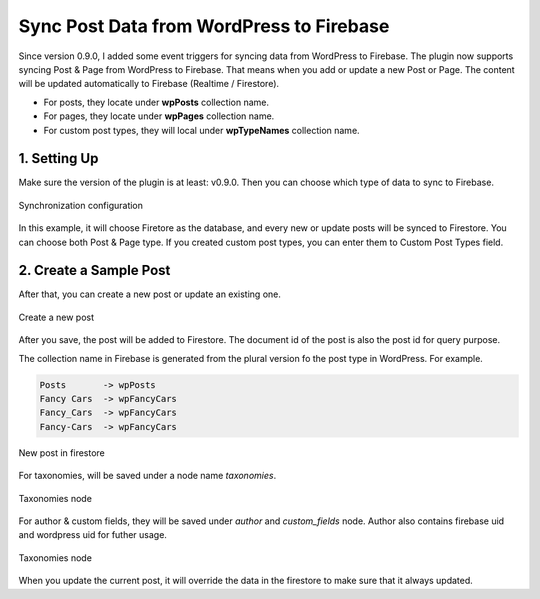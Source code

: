 
Sync Post Data from WordPress to Firebase
=============

Since version 0.9.0, I added some event triggers for syncing data from WordPress to Firebase. The plugin now supports syncing Post & Page from WordPress to Firebase. That means when you add or update a new Post or Page. The content will be updated automatically to Firebase (Realtime / Firestore). 

+ For posts, they locate under **wpPosts** collection name. 
+ For pages, they locate under **wpPages** collection name.
+ For custom post types, they will local under **wpTypeNames** collection name.

1. Setting Up
----------------------------------

Make sure the version of the plugin is at least: v0.9.0. Then you can choose which type of data to sync to Firebase. 

.. figure:: /images/sync/sync-configuration-post.png
    :scale: 70%
    :align: center

    Synchronization configuration

In this example, it will choose Firetore as the database, and every new or update posts will be synced to Firestore. You can choose both Post & Page type. If you created custom post types, you can enter them to Custom Post Types field.


2. Create a Sample Post
----------------------------------

After that, you can create a new post or update an existing one.

.. figure:: /images/sync/new-post-in-wordpress.png
    :scale: 70%
    :align: center

    Create a new post

After you save, the post will be added to Firestore. The document id of the post is also the post id for query purpose.

The collection name in Firebase is generated from the plural version fo the post type in WordPress. For example. 

.. code-block:: php

    Posts       -> wpPosts
    Fancy Cars  -> wpFancyCars
    Fancy_Cars  -> wpFancyCars
    Fancy-Cars  -> wpFancyCars 

.. figure:: /images/sync/post-in-firestore.png
    :scale: 70%
    :align: center

    New post in firestore

For taxonomies, will be saved under a node name `taxonomies`.

.. figure:: /images/sync/sync-post-type-taxonomies.png
    :scale: 70%
    :align: center

    Taxonomies node

For author & custom fields, they will be saved under `author` and `custom_fields` node. Author also contains firebase uid and wordpress uid for futher usage.

.. figure:: /images/sync/author-custom-fields.png
    :scale: 70%
    :align: center

    Taxonomies node

When you update the current post, it will override the data in the firestore to make sure that it always updated.